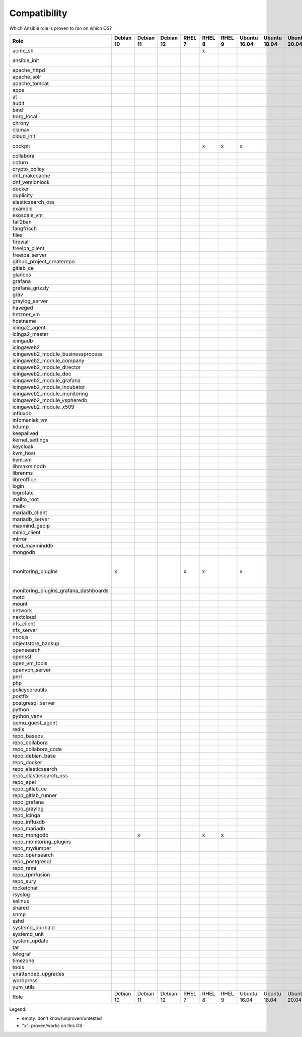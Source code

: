 Compatibility
=============

Which Ansible role is proven to run on which OS?

.. csv-table::
    :header-rows: 1

    Role                                 ,Debian 10,Debian 11,Debian 12,RHEL 7,RHEL 8,RHEL 9,Ubuntu 16.04,Ubuntu 18.04,Ubuntu 20.04,other                            
    acme_sh                              ,         ,         ,         ,      ,x     ,      ,            ,            ,            ,                                 
    ansible_init                         ,         ,         ,         ,      ,      ,      ,            ,            ,            ,Fedora 35+                       
    apache_httpd                         ,         
    apache_solr                          ,         
    apache_tomcat                        ,         
    apps                                 ,         
    at                                   ,         
    audit                                ,         
    bind                                 ,         
    borg_local                           ,         
    chrony                               ,         
    clamav                               ,         
    cloud_init                           ,         
    cockpit                              ,         ,         ,         ,      ,x     ,x     ,x           ,            ,            ,Fedora 35
    collabora                            ,         
    coturn                               ,         
    crypto_policy                        ,         
    dnf_makecache                        ,         
    dnf_versionlock                      ,         
    docker                               ,         
    duplicity                            ,         
    elasticsearch_oss                    ,         
    example                              ,         
    exoscale_vm                          ,         
    fail2ban                             ,         
    fangfrisch                           ,         
    files                                ,         
    firewall                             ,         
    freeipa_client                       ,         
    freeipa_server                       ,         
    github_project_createrepo            ,         
    gitlab_ce                            ,         
    glances                              ,         
    grafana                              ,         
    grafana_grizzly                      ,         
    grav                                 ,         
    graylog_server                       ,         
    haveged                              ,         
    hetzner_vm                           ,         
    hostname                             ,         
    icinga2_agent                        ,         
    icinga2_master                       ,         
    icingadb                             ,         
    icingaweb2                           ,         
    icingaweb2_module_businessprocess    ,         
    icingaweb2_module_company            ,         
    icingaweb2_module_director           ,         
    icingaweb2_module_doc                ,         
    icingaweb2_module_grafana            ,         
    icingaweb2_module_incubator          ,         
    icingaweb2_module_monitoring         ,         
    icingaweb2_module_vspheredb          ,         
    icingaweb2_module_x509               ,         
    influxdb                             ,         
    infomaniak_vm                        ,         
    kdump                                ,         
    keepalived                           ,         
    kernel_settings                      ,         
    keycloak                             ,         
    kvm_host                             ,         
    kvm_vm                               ,         
    libmaxminddb                         ,         
    librenms                             ,         
    libreoffice                          ,         
    login                                ,         
    logrotate                            ,         
    mailto_root                          ,         
    mailx                                ,         
    mariadb_client                       ,         
    mariadb_server                       ,         
    maxmind_geoip                        ,         
    minio_client                         ,         
    mirror                               ,         
    mod_maxminddb                        ,         
    mongodb                              ,         
    monitoring_plugins                   ,x        ,         ,         ,x     ,x     ,      ,x           ,            ,            ,"Debian 9, Fedora, Suse, Windows"
    monitoring_plugins_grafana_dashboards,
    motd                                 ,         
    mount                                ,         
    network                              ,         
    nextcloud                            ,         
    nfs_client                           ,         
    nfs_server                           ,         
    nodejs                               ,         
    objectstore_backup                   ,         
    opensearch                           ,         
    openssl                              ,         
    open_vm_tools                        ,         
    openvpn_server                       ,         
    perl                                 ,         
    php                                  ,         
    policycoreutils                      ,         
    postfix                              ,         
    postgresql_server                    ,         
    python                               ,         
    python_venv                          ,         
    qemu_guest_agent                     ,         
    redis                                ,         
    repo_baseos                          ,         
    repo_collabora                       ,         
    repo_collabora_code                  ,         
    repo_debian_base                     ,         
    repo_docker                          ,         
    repo_elasticsearch                   ,         
    repo_elasticsearch_oss               ,         
    repo_epel                            ,         
    repo_gitlab_ce                       ,         
    repo_gitlab_runner                   ,         
    repo_grafana                         ,         
    repo_graylog                         ,         
    repo_icinga                          ,         
    repo_influxdb                        ,         
    repo_mariadb                         ,         
    repo_mongodb                         ,         , x       ,         ,      , x    ,x     ,            ,            ,            ,                                 
    repo_monitoring_plugins              ,         
    repo_mydumper                        ,         
    repo_opensearch                      ,         
    repo_postgresql                      ,         
    repo_remi                            ,         
    repo_rpmfusion                       ,         
    repo_sury                            ,         
    rocketchat                           ,         
    rsyslog                              ,         
    selinux                              ,         
    shared                               ,         
    snmp                                 ,         
    sshd                                 ,         
    systemd_journald                     ,         
    systemd_unit                         ,         
    system_update                        ,         
    tar                                  ,         
    telegraf                             ,         
    timezone                             ,         
    tools                                ,         
    unattended_upgrades                  ,         
    wordpress                            ,         
    yum_utils                            ,         
    Role                                 ,Debian 10,Debian 11,Debian 12,RHEL 7,RHEL 8,RHEL 9,Ubuntu 16.04,Ubuntu 18.04,Ubuntu 20.04,other                            


Legend:

* empty: don't know/unproven/untested
* "x": proven/works on this OS
